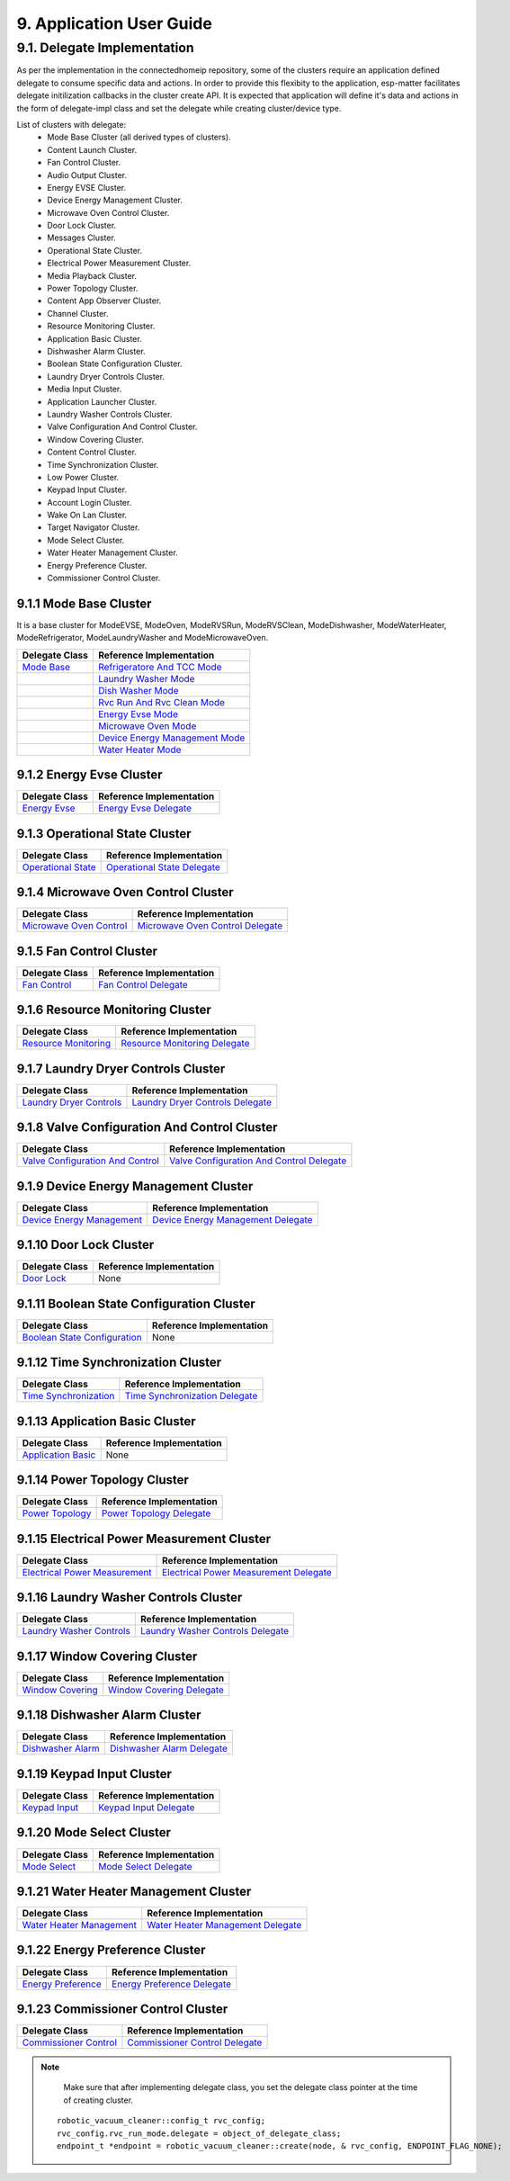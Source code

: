 9. Application User Guide
<<<<<<<<<<<<<<<<<<<<<<<<<

9.1. Delegate Implementation
============================

As per the implementation in the connectedhomeip repository, some of the clusters
require an application defined delegate to consume specific data and actions.
In order to provide this flexibity to the application, esp-matter facilitates delegate
initilization callbacks in the cluster create API. It is expected that application
will define it's data and actions in the form of delegate-impl class and set the
delegate while creating cluster/device type.

List of clusters with delegate:
    - Mode Base Cluster (all derived types of clusters).
    - Content Launch Cluster.
    - Fan Control Cluster.
    - Audio Output Cluster.
    - Energy EVSE Cluster.
    - Device Energy Management Cluster.
    - Microwave Oven Control Cluster.
    - Door Lock Cluster.
    - Messages Cluster.
    - Operational State Cluster.
    - Electrical Power Measurement Cluster.
    - Media Playback Cluster.
    - Power Topology Cluster.
    - Content App Observer Cluster.
    - Channel Cluster.
    - Resource Monitoring Cluster.
    - Application Basic Cluster.
    - Dishwasher Alarm Cluster.
    - Boolean State Configuration Cluster.
    - Laundry Dryer Controls Cluster.
    - Media Input Cluster.
    - Application Launcher Cluster.
    - Laundry Washer Controls Cluster.
    - Valve Configuration And Control Cluster.
    - Window Covering Cluster.
    - Content Control Cluster.
    - Time Synchronization Cluster.
    - Low Power Cluster.
    - Keypad Input Cluster.
    - Account Login Cluster.
    - Wake On Lan Cluster.
    - Target Navigator Cluster.
    - Mode Select Cluster.
    - Water Heater Management Cluster.
    - Energy Preference Cluster.
    - Commissioner Control Cluster.

9.1.1 Mode Base Cluster
-----------------------

It is a base cluster for ModeEVSE, ModeOven, ModeRVSRun, ModeRVSClean, ModeDishwasher,
ModeWaterHeater, ModeRefrigerator, ModeLaundryWasher and ModeMicrowaveOven.

.. csv-table::
  :header: "Delegate Class", "Reference Implementation"

  `Mode Base`_, `Refrigeratore And TCC Mode`_
              , `Laundry Washer Mode`_
              , `Dish Washer Mode`_
              , `Rvc Run And Rvc Clean Mode`_
              , `Energy Evse Mode`_
              , `Microwave Oven Mode`_
              , `Device Energy Management Mode`_
              , `Water Heater Mode`_

9.1.2 Energy Evse Cluster
-------------------------

.. csv-table::
  :header: "Delegate Class", "Reference Implementation"

  `Energy Evse`_, `Energy Evse Delegate`_

9.1.3 Operational State Cluster
-------------------------------

.. csv-table::
  :header: "Delegate Class", "Reference Implementation"

  `Operational State`_, `Operational State Delegate`_

9.1.4 Microwave Oven Control Cluster
------------------------------------

.. csv-table::
  :header: "Delegate Class", "Reference Implementation"

  `Microwave Oven Control`_, `Microwave Oven Control Delegate`_

9.1.5 Fan Control Cluster
-------------------------

.. csv-table::
  :header: "Delegate Class", "Reference Implementation"

  `Fan Control`_, `Fan Control Delegate`_

9.1.6 Resource Monitoring Cluster
---------------------------------

.. csv-table::
  :header: "Delegate Class", "Reference Implementation"

  `Resource Monitoring`_, `Resource Monitoring Delegate`_

9.1.7 Laundry Dryer Controls Cluster
------------------------------------

.. csv-table::
  :header: "Delegate Class", "Reference Implementation"

  `Laundry Dryer Controls`_, `Laundry Dryer Controls Delegate`_


9.1.8 Valve Configuration And Control Cluster
---------------------------------------------

.. csv-table::
  :header: "Delegate Class", "Reference Implementation"

  `Valve Configuration And Control`_, `Valve Configuration And Control Delegate`_

9.1.9 Device Energy Management Cluster
--------------------------------------

.. csv-table::
  :header: "Delegate Class", "Reference Implementation"

  `Device Energy Management`_, `Device Energy Management Delegate`_

9.1.10 Door Lock Cluster
------------------------

.. csv-table::
  :header: "Delegate Class", "Reference Implementation"

  `Door Lock`_, None

9.1.11 Boolean State Configuration Cluster
------------------------------------------

.. csv-table::
  :header: "Delegate Class", "Reference Implementation"

  `Boolean State Configuration`_, None

9.1.12 Time Synchronization Cluster
-----------------------------------

.. csv-table::
  :header: "Delegate Class", "Reference Implementation"

  `Time Synchronization`_, `Time Synchronization Delegate`_

9.1.13 Application Basic Cluster
--------------------------------

.. csv-table::
  :header: "Delegate Class", "Reference Implementation"

  `Application Basic`_, None

9.1.14 Power Topology Cluster
-----------------------------

.. csv-table::
  :header: "Delegate Class", "Reference Implementation"

  `Power Topology`_, `Power Topology Delegate`_

9.1.15 Electrical Power Measurement Cluster
-------------------------------------------

.. csv-table::
  :header: "Delegate Class", "Reference Implementation"

  `Electrical Power Measurement`_, `Electrical Power Measurement Delegate`_

9.1.16 Laundry Washer Controls Cluster
--------------------------------------

.. csv-table::
  :header: "Delegate Class", "Reference Implementation"

  `Laundry Washer Controls`_, `Laundry Washer Controls Delegate`_

9.1.17 Window Covering Cluster
------------------------------

.. csv-table::
  :header: "Delegate Class", "Reference Implementation"

  `Window Covering`_, `Window Covering Delegate`_

9.1.18 Dishwasher Alarm Cluster
-------------------------------

.. csv-table::
  :header: "Delegate Class", "Reference Implementation"

  `Dishwasher Alarm`_, `Dishwasher Alarm Delegate`_

9.1.19 Keypad Input Cluster
---------------------------

.. csv-table::
  :header: "Delegate Class", "Reference Implementation"

  `Keypad Input`_, `Keypad Input Delegate`_

9.1.20 Mode Select Cluster
--------------------------

.. csv-table::
  :header: "Delegate Class", "Reference Implementation"

  `Mode Select`_, `Mode Select Delegate`_

9.1.21 Water Heater Management Cluster
--------------------------------------

.. csv-table::
  :header: "Delegate Class", "Reference Implementation"

  `Water Heater Management`_, `Water Heater Management Delegate`_

9.1.22 Energy Preference Cluster
--------------------------------

.. csv-table::
  :header: "Delegate Class", "Reference Implementation"

  `Energy Preference`_, `Energy Preference Delegate`_

9.1.23 Commissioner Control Cluster
-----------------------------------

.. csv-table::
  :header: "Delegate Class", "Reference Implementation"

  `Commissioner Control`_, `Commissioner Control Delegate`_


.. note::
    Make sure that after implementing delegate class, you set the delegate class pointer at the time of creating cluster.

   ::

      robotic_vacuum_cleaner::config_t rvc_config;
      rvc_config.rvc_run_mode.delegate = object_of_delegate_class;
      endpoint_t *endpoint = robotic_vacuum_cleaner::create(node, & rvc_config, ENDPOINT_FLAG_NONE);

.. _`Mode Base`: https://github.com/espressif/connectedhomeip/blob/ea679d2dc674f576f4d391d1d71af1489010e580/src/app/clusters/mode-base-server/mode-base-server.h
.. _`Refrigeratore And TCC Mode`: https://github.com/espressif/connectedhomeip/blob/ea679d2dc674f576f4d391d1d71af1489010e580/examples/all-clusters-app/all-clusters-common/include/tcc-mode.h
.. _`Laundry Washer Mode`: https://github.com/espressif/connectedhomeip/blob/ea679d2dc674f576f4d391d1d71af1489010e580/examples/all-clusters-app/all-clusters-common/include/laundry-washer-mode.h
.. _`Dish Washer Mode`: https://github.com/espressif/connectedhomeip/blob/ea679d2dc674f576f4d391d1d71af1489010e580/examples/all-clusters-app/all-clusters-common/include/dishwasher-mode.h
.. _`Rvc Run And Rvc Clean Mode`: https://github.com/espressif/connectedhomeip/blob/ea679d2dc674f576f4d391d1d71af1489010e580/examples/all-clusters-app/all-clusters-common/include/rvc-modes.h
.. _`Energy Evse Mode`: https://github.com/espressif/connectedhomeip/blob/ea679d2dc674f576f4d391d1d71af1489010e580/examples/energy-management-app/energy-management-common/energy-evse/include/energy-evse-modes.h
.. _`Microwave Oven Mode`: https://github.com/espressif/connectedhomeip/blob/ea679d2dc674f576f4d391d1d71af1489010e580/examples/all-clusters-app/all-clusters-common/include/microwave-oven-mode.h
.. _`Device Energy Management Mode`: https://github.com/espressif/connectedhomeip/blob/ea679d2dc674f576f4d391d1d71af1489010e580/examples/energy-management-app/energy-management-common/device-energy-management/include/device-energy-management-modes.h
.. _`Water Heater Mode`: https://github.com/espressif/connectedhomeip/blob/ea679d2dc674f576f4d391d1d71af1489010e580/examples/all-clusters-app/all-clusters-common/include/water-heater-mode.h
.. _`Energy Evse`: https://github.com/espressif/connectedhomeip/blob/ea679d2dc674f576f4d391d1d71af1489010e580/src/app/clusters/energy-evse-server/energy-evse-server.h
.. _`Energy Evse Delegate`: https://github.com/espressif/connectedhomeip/blob/ea679d2dc674f576f4d391d1d71af1489010e580/examples/energy-management-app/energy-management-common/energy-evse/include/EnergyEvseDelegateImpl.h
.. _`Operational State`: https://github.com/espressif/connectedhomeip/blob/ea679d2dc674f576f4d391d1d71af1489010e580/src/app/clusters/operational-state-server/operational-state-server.h
.. _`Operational State Delegate`: https://github.com/espressif/connectedhomeip/blob/ea679d2dc674f576f4d391d1d71af1489010e580/examples/all-clusters-app/all-clusters-common/include/operational-state-delegate-impl.h
.. _`Microwave Oven Control`: https://github.com/espressif/connectedhomeip/blob/ea679d2dc674f576f4d391d1d71af1489010e580/src/app/clusters/microwave-oven-control-server/microwave-oven-control-server.h
.. _`Microwave Oven Control Delegate`: https://github.com/espressif/connectedhomeip/blob/ea679d2dc674f576f4d391d1d71af1489010e580/examples/microwave-oven-app/microwave-oven-common/include/microwave-oven-device.h
.. _`Fan Control`: https://github.com/espressif/connectedhomeip/blob/ea679d2dc674f576f4d391d1d71af1489010e580/src/app/clusters/fan-control-server/fan-control-delegate.h
.. _`Fan Control Delegate`: https://github.com/espressif/connectedhomeip/blob/ea679d2dc674f576f4d391d1d71af1489010e580/examples/all-clusters-app/all-clusters-common/src/fan-stub.cpp
.. _`Resource Monitoring`: https://github.com/espressif/connectedhomeip/blob/ea679d2dc674f576f4d391d1d71af1489010e580/src/app/clusters/resource-monitoring-server/resource-monitoring-server.h
.. _`Resource Monitoring Delegate`: https://github.com/espressif/connectedhomeip/blob/ea679d2dc674f576f4d391d1d71af1489010e580/examples/all-clusters-app/all-clusters-common/include/resource-monitoring-delegates.h
.. _`Laundry Dryer Controls`: https://github.com/espressif/connectedhomeip/blob/ea679d2dc674f576f4d391d1d71af1489010e580/src/app/clusters/laundry-dryer-controls-server/laundry-dryer-controls-server.h
.. _`Laundry Dryer Controls Delegate`: https://github.com/espressif/connectedhomeip/blob/ea679d2dc674f576f4d391d1d71af1489010e580/examples/all-clusters-app/all-clusters-common/include/laundry-dryer-controls-delegate-impl.h
.. _`Valve Configuration And Control`: https://github.com/espressif/connectedhomeip/blob/ea679d2dc674f576f4d391d1d71af1489010e580/src/app/clusters/valve-configuration-and-control-server/valve-configuration-and-control-delegate.h
.. _`Valve Configuration And Control Delegate`: https://github.com/espressif/connectedhomeip/blob/ea679d2dc674f576f4d391d1d71af1489010e580/examples/all-clusters-app/linux/ValveControlDelegate.h
.. _`Device Energy Management`: https://github.com/espressif/connectedhomeip/blob/ea679d2dc674f576f4d391d1d71af1489010e580/src/app/clusters/device-energy-management-server/device-energy-management-server.h
.. _`Device Energy Management Delegate`: https://github.com/espressif/connectedhomeip/blob/ea679d2dc674f576f4d391d1d71af1489010e580/examples/energy-management-app/energy-management-common/device-energy-management/include/DeviceEnergyManagementDelegateImpl.h
.. _`Door Lock`: https://github.com/espressif/connectedhomeip/blob/ea679d2dc674f576f4d391d1d71af1489010e580/src/app/clusters/door-lock-server/door-lock-delegate.h
.. _`Boolean State Configuration`: https://github.com/espressif/connectedhomeip/blob/ea679d2dc674f576f4d391d1d71af1489010e580/src/app/clusters/boolean-state-configuration-server/boolean-state-configuration-delegate.h
.. _`Time Synchronization`: https://github.com/espressif/connectedhomeip/blob/ea679d2dc674f576f4d391d1d71af1489010e580/src/app/clusters/time-synchronization-server/time-synchronization-delegate.h
.. _`Time Synchronization Delegate`: https://github.com/espressif/connectedhomeip/blob/ea679d2dc674f576f4d391d1d71af1489010e580/src/app/clusters/time-synchronization-server/DefaultTimeSyncDelegate.h
.. _`Application Basic`: https://github.com/espressif/connectedhomeip/blob/ea679d2dc674f576f4d391d1d71af1489010e580/src/app/clusters/application-basic-server/application-basic-delegate.h
.. _`Power Topology`: https://github.com/espressif/connectedhomeip/blob/ea679d2dc674f576f4d391d1d71af1489010e580/src/app/clusters/power-topology-server/power-topology-server.h
.. _`Power Topology Delegate`: https://github.com/espressif/connectedhomeip/blob/ea679d2dc674f576f4d391d1d71af1489010e580/examples/energy-management-app/energy-management-common/energy-reporting/include/PowerTopologyDelegate.h
.. _`Electrical Power Measurement`: https://github.com/espressif/connectedhomeip/blob/ea679d2dc674f576f4d391d1d71af1489010e580/src/app/clusters/electrical-power-measurement-server/electrical-power-measurement-server.h
.. _`Electrical Power Measurement Delegate`: https://github.com/espressif/connectedhomeip/blob/ea679d2dc674f576f4d391d1d71af1489010e580/examples/energy-management-app/energy-management-common/energy-reporting/include/ElectricalPowerMeasurementDelegate.h
.. _`Laundry Washer Controls`: https://github.com/espressif/connectedhomeip/blob/ea679d2dc674f576f4d391d1d71af1489010e580/src/app/clusters/laundry-washer-controls-server/laundry-washer-controls-server.h
.. _`Laundry Washer Controls Delegate`: https://github.com/espressif/connectedhomeip/blob/ea679d2dc674f576f4d391d1d71af1489010e580/examples/all-clusters-app/all-clusters-common/include/laundry-washer-controls-delegate-impl.h
.. _`Window Covering`: https://github.com/espressif/connectedhomeip/blob/ea679d2dc674f576f4d391d1d71af1489010e580/src/app/clusters/window-covering-server/window-covering-server.h
.. _`Window Covering Delegate`: https://github.com/espressif/connectedhomeip/blob/ea679d2dc674f576f4d391d1d71af1489010e580/examples/all-clusters-app/linux/WindowCoveringManager.h
.. _`Dishwasher Alarm`: https://github.com/espressif/connectedhomeip/blob/ea679d2dc674f576f4d391d1d71af1489010e580/src/app/clusters/dishwasher-alarm-server/dishwasher-alarm-server.h
.. _`Dishwasher Alarm Delegate`: https://github.com/espressif/connectedhomeip/blob/ea679d2dc674f576f4d391d1d71af1489010e580/examples/all-clusters-app/all-clusters-common/src/dishwasher-alarm-stub.cpp
.. _`Keypad Input`: https://github.com/espressif/connectedhomeip/blob/ea679d2dc674f576f4d391d1d71af1489010e580/src/app/clusters/keypad-input-server/keypad-input-server.h
.. _`Keypad Input Delegate`: https://github.com/espressif/connectedhomeip/blob/ea679d2dc674f576f4d391d1d71af1489010e580/examples/chef/common/clusters/keypad-input/KeypadInputManager.h
.. _`Mode Select`: https://github.com/espressif/connectedhomeip/blob/ea679d2dc674f576f4d391d1d71af1489010e580/src/app/clusters/mode-select-server/supported-modes-manager.h
.. _`Mode Select Delegate`: https://github.com/espressif/connectedhomeip/blob/ea679d2dc674f576f4d391d1d71af1489010e580/examples/all-clusters-app/all-clusters-common/include/static-supported-modes-manager.h
.. _`Water Heater Management`: https://github.com/espressif/connectedhomeip/blob/ea679d2dc674f576f4d391d1d71af1489010e580/src/app/clusters/water-heater-management-server/water-heater-management-server.h
.. _`Water Heater Management Delegate`: https://github.com/espressif/connectedhomeip/blob/ea679d2dc674f576f4d391d1d71af1489010e580/examples/all-clusters-app/all-clusters-common/include/WhmDelegate.h
.. _`Energy Preference`: https://github.com/espressif/connectedhomeip/blob/ea679d2dc674f576f4d391d1d71af1489010e580/src/app/clusters/energy-preference-server/energy-preference-server.h
.. _`Energy Preference Delegate`: https://github.com/espressif/connectedhomeip/blob/ea679d2dc674f576f4d391d1d71af1489010e580/examples/all-clusters-app/all-clusters-common/src/energy-preference-delegate.cpp
.. _`Commissioner Control`: https://github.com/espressif/connectedhomeip/blob/ea679d2dc674f576f4d391d1d71af1489010e580/src/app/clusters/commissioner-control-server/commissioner-control-server.h
.. _`Commissioner Control Delegate`: https://github.com/espressif/connectedhomeip/blob/ea679d2dc674f576f4d391d1d71af1489010e580/examples/fabric-bridge-app/linux/include/CommissionerControl.h
